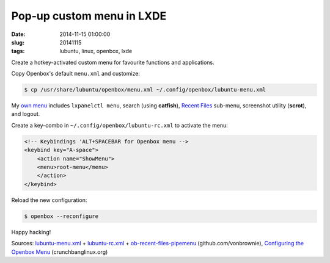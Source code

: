 ==========================
Pop-up custom menu in LXDE
==========================

:date: 2014-11-15 01:00:00
:slug: 20141115
:tags: lubuntu, linux, openbox, lxde

Create a hotkey-activated custom menu for favourite functions and applications.

Copy Openbox's default ``menu.xml`` and customize:

.. code-block:: bash

    $ cp /usr/share/lubuntu/openbox/menu.xml ~/.config/openbox/lubuntu-menu.xml

My `own menu <https://github.com/vonbrownie/linux-post-install/blob/master/config/generic/home/username/.config/openbox/lubuntu-menu.xml>`_ includes ``lxpanelctl menu``, search (using **catfish**), `Recent Files <https://github.com/vonbrownie/linux-home-bin/blob/master/ob-recent-files-pipemenu>`_ sub-menu, screenshot utility (**scrot**), and logout.

Create a key-combo in ``~/.config/openbox/lubuntu-rc.xml`` to activate the menu:

.. code-block:: bash

    <!-- Keybindings 'ALT+SPACEBAR for Openbox menu -->
    <keybind key="A-space">
        <action name="ShowMenu">
        <menu>root-menu</menu>
        </action>
    </keybind>

Reload the new configuration:

.. code-block:: bash

    $ openbox --reconfigure

Happy hacking!

Sources: `lubuntu-menu.xml <https://github.com/vonbrownie/linux-post-install/blob/master/config/generic/home/username/.config/openbox/lubuntu-menu.xml>`_ + `lubuntu-rc.xml <https://github.com/vonbrownie/linux-post-install/blob/master/config/generic/home/username/.config/openbox/lubuntu-rc.xml>`_ + `ob-recent-files-pipemenu <https://github.com/vonbrownie/linux-home-bin/blob/master/ob-recent-files-pipemenu>`_ (github.com/vonbrownie), `Configuring the Openbox Menu <http://crunchbanglinux.org/wiki/configuring_the_openbox_menu>`_ (crunchbanglinux.org)
